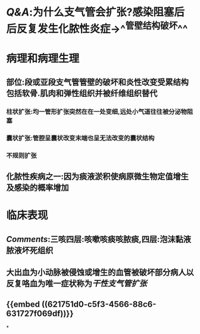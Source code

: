 * [[Q&A]]:为什么支气管会扩张?感染阻塞后后反复发生化脓性炎症→^^管壁结构破坏^^
* 病理和病理生理
** 部位:段或亚段支气管管壁的破坏和炎性改变受累结构包括软骨.肌肉和弹性组织并被纤维组织替代
*** 柱状扩张:均一管形扩张突然在在一处变细,远处小气道往往被分泌物阻塞
*** 囊状扩张:管腔呈囊状改变末端也呈无法改变的囊状结构
*** 不规则扩张
** 化脓性疾病之一:因为痰液淤积使病原微生物定值增生及感染的概率增加
* 临床表现
** [[Comments]]:三咳四层:咳嗽咳痰咳脓痰,四层:泡沫黏液脓液坏死组织
** 大出血为小动脉被侵蚀或增生的血管被破坏部分病人以反复咯血为唯一症状称为[[干性支气管扩张]]
** {{embed ((621751d0-c5f3-4566-88c6-631727f069df))}}
*